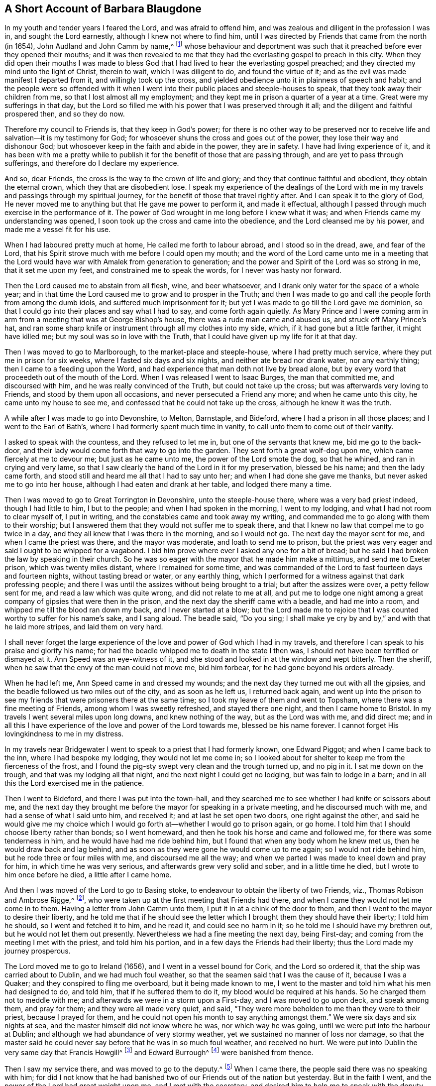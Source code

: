 == A Short Account of Barbara Blaugdone

In my youth and tender years I feared the Lord, and was afraid to offend him,
and was zealous and diligent in the profession I was in, and sought the Lord earnestly,
although I knew not where to find him,
until I was directed by Friends that came from the north (in 1654),
John Audland and John Camm by name,^
footnote:[See "`A Testimony to the glorious morning
of the day of visitation of the love of God,
and to the great and mighty power of the Lord,
which appeared in and with his two precious servants John Camm and John Audland,
who came to that city in the year 1654,`" in the
fourth chapter of Charles Marhsall`'s journal, www.friendslibrary.com.]
whose behaviour and deportment was such that it preached
before ever they opened their mouths;
and it was then revealed to me that they had the
everlasting gospel to preach in this city.
When they did open their mouths I was made to bless God
that I had lived to hear the everlasting gospel preached;
and they directed my mind unto the light of Christ, therein to wait,
which I was diligent to do, and found the virtue of it;
and as the evil was made manifest I departed from it, and willingly took up the cross,
and yielded obedience unto it in plainness of speech and habit;
and the people were so offended with it when I went
into their public places and steeple-houses to speak,
that they took away their children from me, so that I lost almost all my employment;
and they kept me in prison a quarter of a year at a time.
Great were my sufferings in that day,
but the Lord so filled me with his power that I was preserved through it all;
and the diligent and faithful prospered then, and so they do now.

Therefore my council to Friends is, that they keep in God`'s power;
for there is no other way to be preserved nor to receive
life and salvation--it is my testimony for God;
for whosoever shuns the cross and goes out of the power,
they lose their way and dishonour God;
but whosoever keep in the faith and abide in the power, they are in safety.
I have had living experience of it,
and it has been with me a pretty while to publish
it for the benefit of those that are passing through,
and are yet to pass through sufferings, and therefore do I declare my experience.

And so, dear Friends, the cross is the way to the crown of life and glory;
and they that continue faithful and obedient, they obtain the eternal crown,
which they that are disobedient lose.
I speak my experience of the dealings of the Lord with me
in my travels and passings through my spiritual journey,
for the benefit of those that travel rightly after.
And I can speak it to the glory of God,
He never moved me to anything but that He gave me power to perform it,
and made it effectual, although I passed through much exercise in the performance of it.
The power of God wrought in me long before I knew what it was;
and when Friends came my understanding was opened,
I soon took up the cross and came into the obedience,
and the Lord cleansed me by his power, and made me a vessel fit for his use.

When I had laboured pretty much at home, He called me forth to labour abroad,
and I stood so in the dread, awe, and fear of the Lord,
that his Spirit strove much with me before I could open my mouth;
and the word of the Lord came unto me in a meeting that the Lord
would have war with Amalek from generation to generation;
and the power and Spirit of the Lord was so strong in me, that it set me upon my feet,
and constrained me to speak the words, for I never was hasty nor forward.

Then the Lord caused me to abstain from all flesh, wine, and beer whatsoever,
and I drank only water for the space of a whole year;
and in that time the Lord caused me to grow and to prosper in the Truth;
and then I was made to go and call the people forth from among the dumb idols,
and suffered much imprisonment for it;
but yet I was made to go till the Lord gave me dominion,
so that I could go into their places and say what I had to say,
and come forth again quietly.
As Mary Prince and I were coming arm in arm from
a meeting that was at George Bishop`'s house,
there was a rude man came and abused us, and struck off Mary Prince`'s hat,
and ran some sharp knife or instrument through all my clothes into my side, which,
if it had gone but a little farther, it might have killed me;
but my soul was so in love with the Truth,
that I could have given up my life for it at that day.

Then I was moved to go to Marlborough, to the market-place and steeple-house,
where I had pretty much service, where they put me in prison for six weeks,
where I fasted six days and six nights, and neither ate bread nor drank water,
nor any earthly thing; then I came to a feeding upon the Word,
and had experience that man doth not live by bread alone,
but by every word that proceedeth out of the mouth of the Lord.
When I was released I went to Isaac Burges, the man that committed me,
and discoursed with him, and he was really convinced of the Truth,
but could not take up the cross; but was afterwards very loving to Friends,
and stood by them upon all occasions, and never persecuted a Friend any more;
and when he came unto this city, he came unto my house to see me,
and confessed that he could not take up the cross, although he knew it was the truth.

A while after I was made to go into Devonshire, to Melton, Barnstaple, and Bideford,
where I had a prison in all those places; and I went to the Earl of Bath`'s,
where I had formerly spent much time in vanity,
to call unto them to come out of their vanity.

I asked to speak with the countess, and they refused to let me in,
but one of the servants that knew me, bid me go to the back-door,
and their lady would come forth that way to go into the garden.
They sent forth a great wolf-dog upon me, which came fiercely at me to devour me;
but just as he came unto me, the power of the Lord smote the dog, so that he whined,
and ran in crying and very lame,
so that I saw clearly the hand of the Lord in it for my preservation,
blessed be his name; and then the lady came forth,
and stood still and heard me all that I had to say unto her;
and when I had done she gave me thanks, but never asked me to go into her house,
although I had eaten and drank at her table, and lodged there many a time.

Then I was moved to go to Great Torrington in Devonshire, unto the steeple-house there,
where was a very bad priest indeed, though I had little to him, I but to the people;
and when I had spoken in the morning, I went to my lodging,
and what I had not room to clear myself of, I put in writing,
and the constables came and took away my writing,
and commanded me to go along with them to their worship;
but I answered them that they would not suffer me to speak there,
and that I knew no law that compel me to go twice in a day,
and they all knew that I was there in the morning, and so I would not go.
The next day the mayor sent for me, and when I came the priest was there,
and the mayor was moderate, and loath to send me to prison,
but the priest was very eager and said I ought to be whipped for a vagabond.
I bid him prove where ever I asked any one for a bit of bread;
but he said I had broken the law by speaking in their church.
So he was so eager with the mayor that he made him make a mittimus,
and send me to Exeter prison, which was twenty miles distant,
where I remained for some time,
and was commanded of the Lord to fast fourteen days and fourteen nights,
without tasting bread or water, or any earthly thing,
which I performed for a witness against that dark professing people;
and there I was until the assizes without being brought to a trial;
but after the assizes were over, a petty fellow sent for me,
and read a law which was quite wrong, and did not relate to me at all,
and put me to lodge one night among a great company
of gipsies that were then in the prison,
and the next day the sheriff came with a beadle, and had me into a room,
and whipped me till the blood ran down my back, and I never started at a blow;
but the Lord made me to rejoice that I was counted worthy to suffer for his name`'s sake,
and I sang aloud.
The beadle said, "`Do you sing;
I shall make ye cry by and by,`" and with that he laid more stripes,
and laid them on very hard.

I shall never forget the large experience of the
love and power of God which I had in my travels,
and therefore I can speak to his praise and glorify his name;
for had the beadle whipped me to death in the state I then was,
I should not have been terrified or dismayed at it.
Ann Speed was an eye-witness of it,
and she stood and looked in at the window and wept bitterly.
Then the sheriff, when he saw that the envy of the man could not move me,
bid him forbear, for he had gone beyond his orders already.

When he had left me, Ann Speed came in and dressed my wounds;
and the next day they turned me out with all the gipsies,
and the beadle followed us two miles out of the city, and as soon as he left us,
I returned back again,
and went up into the prison to see my friends that were prisoners there at the same time;
so I took my leave of them and went to Topsham,
where there was a fine meeting of Friends, among whom I was sweetly refreshed,
and stayed there one night, and then I came home to Bristol.
In my travels I went several miles upon long downs, and knew nothing of the way,
but as the Lord was with me, and did direct me;
and in all this I have experience of the love and power of the Lord towards me,
blessed be his name forever.
I cannot forget His lovingkindness to me in my distress.

In my travels near Bridgewater I went to speak to a priest that I had formerly known,
one Edward Piggot; and when I came back to the inn, where I had bespoke my lodging,
they would not let me come in;
so I looked about for shelter to keep me from the fierceness of the frost,
and I found the pig-sty swept very clean and the trough turned up, and no pig in it.
I sat me down on the trough, and that was my lodging all that night,
and the next night I could get no lodging, but was fain to lodge in a barn;
and in all this the Lord exercised me in the patience.

Then I went to Bideford, and there I was put into the town-hall,
and they searched me to see whether I had knife or scissors about me,
and the next day they brought me before the mayor for speaking in a private meeting,
and he discoursed much with me, and had a sense of what I said unto him, and received it;
and at last he set open two doors, one right against the other,
and said he would give me my choice which I would
go forth at--whether I would go to prison again,
or go home.
I told him that I should choose liberty rather than bonds; so I went homeward,
and then he took his horse and came and followed me,
for there was some tenderness in him, and he would have had me ride behind him,
but I found that when any body whom he knew met us,
then he would draw back and lag behind,
and as soon as they were gone he would come up to me again;
so I would not ride behind him, but he rode three or four miles with me,
and discoursed me all the way;
and when we parted I was made to kneel down and pray for him,
in which time he was very serious, and afterwards grew very solid and sober,
and in a little time he died, but I wrote to him once before he died,
a little after I came home.

And then I was moved of the Lord to go to Basing stoke,
to endeavour to obtain the liberty of two Friends, viz.,
Thomas Robison and Ambrose Rigge,^
footnote:[See The Journal and Writings of Ambrose Rigge, www.friendslibrary.com],
who were taken up at the first meeting that Friends had there,
and when I came they would not let me come in to them.
Having a letter from John Camm unto them, I put it in at a chink of the door to them,
and then I went to the mayor to desire their liberty,
and he told me that if he should see the letter which
I brought them they should have their liberty;
I told him he should, so I went and fetched it to him, and he read it,
and could see no harm in it; so he told me I should have my brethren out,
but he would not let them out presently.
Nevertheless we had a fine meeting the next day, being First-day;
and coming from the meeting I met with the priest, and told him his portion,
and in a few days the Friends had their liberty;
thus the Lord made my journey prosperous.

The Lord moved me to go to Ireland (1656), and I went in a vessel bound for Cork,
and the Lord so ordered it, that the ship was carried about to Dublin,
and we had much foul weather, so that the seamen said that I was the cause of it,
because I was a Quaker; and they conspired to fling me overboard,
but it being made known to me,
I went to the master and told him what his men had designed to do, and told him,
that if he suffered them to do it, my blood would be required at his hands.
So he charged them not to meddle with me;
and afterwards we were in a storm upon a First-day, and I was moved to go upon deck,
and speak among them, and pray for them; and they were all made very quiet, and said,
"`They were more beholden to me than they were to their priest,
because I prayed for them,
and he could not open his month to say anything amongst them.`"
We were six days and six nights at sea, and the master himself did not know where he was,
nor which way he was going, until we were put into the harbour at Dublin;
and although we had abundance of very stormy weather,
yet we sustained no manner of loss nor damage,
so that the master said he could never say before that he was in so much foul weather,
and received no hurt.
We were put into Dublin the very same day that Francis Howgill^
footnote:[See The Life of Francis Howgill, and Some of the Mysteries of God`'s
Kingdom Declared by Francis Howgill, www.friendslibrary.com]
and Edward Burrough^
footnote:[See The Life of Edward Burrough, www.friendslibrary.com]
were banished from thence.

Then I saw my service there, and was moved to go to the deputy.^
footnote:[This was Henry Cromwell, son of Oliver Cromwell,
Lord Protector of the Commonwealth of England.]
When I came there, the people said there was no speaking with him;
for did I not know that he had banished two of our Friends out of the nation but yesterday.
But in the faith I went, and the power of the Lord had great weight upon me,
and I met with the secretary, and desired him to help me to speak with the deputy.
He answered me, "`That he did not think he could.`"
I told him,
if he would be so civil as to go up and tell the deputy
that there was a woman below that would speak with him;
then if he refused I would be satisfied.
So he went up, and there came a man to fetch me up into the drawing room.

After I had been there a while, there came a man out of the deputy`'s chamber,
and they all stood bareheaded before him, because they knew I never saw the deputy;
but I had a sense it was a priest: and there was almost a whole room full of people,
and they asked me, "`Why did not I do my message to their lord?`"
I answered, "`When I do see your lord, then I shall do my message to him.`"
So in a little while he came forth, and sat down on a couch,
and I stood up and spake to him that which the Lord gave me to speak,
and bid him beware that he was not found fighting against God in opposing the Truth,
and persecuting the innocent, but be like wise Gamaliel, to let it alone,
and if it be of God it will stand; but if it be of man it will fall;
that the enmity did not lie so much in himself,
as he was stirred up to it by evil magistrates and bad priests;
and that God`'s people are as dear to him now as ever,
and they that touched them touched the apple of his eye.
But in his (the deputy`'s) name and by his power there was
much hurt done to the people of God all the nation over,
and it would lie heavy upon him at the last;
and that the teachers of the people caused them to err,
and he knew the priest`'s portion; and when I touched upon that,
he would say to the priest that stood there, "`There`'s for you, Mr. Harrison.`"
And the power and presence of the Lord was so with me,
that it made the man to be much concerned.

And when I had done, he asked the priest what he had to say to that which I spake.
And the priest said it was all very true and very good,
and he had nothing to say against it, if we spake as we meant.
Then I told the priest, that the Spirit of God was true, and spoke as it meant,
and meant as it spoke; but men of corrupt minds perverted the Scriptures,
by putting their own imaginations and conceivings, and apprehensions upon them,
and so deceived the people; but holy men of God spake the Scriptures,
and gave them forth as they were inspired by the Holy Ghost,
and they are of no private interpretation;
but none understood them but those that read them
by the same Spirit that gave them forth.
So I returned to my lodging, which was at one Captain Rich`'s house,
and he came home and said,
"`that the deputy was so sad and melancholy after I had been with him,
that he would not come forth to bowls nor any pastime at all.`"

Thus my service for God was great, and he made it to prosper.
Then I went to Cork, where my motion was at first, and great were my sufferings there,
for I had a prison almost wherever I came;
and I was made to call to my relations and acquaintance, by the Word of the Lord,
and to follow them into several steeple-houses.
Great were my sufferings amongst them, but wherever the Lord opened my mouth,
there were some that received me, and would plead my cause against my persecutors.
I was in jeopardy of my life several times, but the Lord preserved me.
I was made to speak in a market-place,
and there was a butcher swore he would cleave my head in twain;
and had his cleaver up ready to do it, but there came a woman behind him,
and caught back his arms, and stayed them till the soldiers came and rescued me.

Those that were my former acquaintances, with whom I had formerly been very conversant,
and spent much time, and lodged at their houses several times,
even those now were afraid of me, and would not come near me,
but the dread of God was upon me, and it made some of them to tremble.
Some said I was a witch, and when I would go to their houses to reprove them,
they were so mad that they would run away,
and then their servants would come and hale me out; and when I would go to sit down,
they would drag me along upon the stones, and hale me out and shut the doors:
so I came to witness that a prophet is not without honour, save in his own country.
And when I found myself pretty clear there, I returned home to Bristol.

In a while after I was moved to go to Ireland again,
and then I was in great perils by sea, where I saw the wonders of the Lord in the deep.
There was one man Friend and one woman Friend in the ship besides me,
and the ship was broken near Dungarvan, and foundered in the sea,
somewhat near the shore, and we were all like to be cast away.
I was ordered of the Lord to stay in the ship until they were all gone out of her,
and the master and the passengers got into the boat
(all save one man and one woman who were cast away),
got to shore, and stood there to see what would become of me, who was still in the cabin,
and the waves beat in upon me in abundance, almost ready to stifle me.
When I found freedom I went and stood upon a piece of the deck that was left,
and then the master of the vessel and the man Friend called to me, and told me,
if I would venture to leap down, they would venture to come into the water to save me.
So they came into the water up so far as their necks, and I leaped down to them,
and they caught hold of me, but I being entangled in the ropes in leaping down,
was drawn from them again; but as the Lord ordered it, a wave came and beat the ship out,
whereas, if it had beat in, it would have killed us all three, but beating out,
they recovered me again, and drew me to shore.
So the Lord`'s power and mercy were wonder fully shown at that time for my preservation;
I can not but bless His name for it.

Then I went to Dublin, where I spake in the high court of justice amongst the judges,
and then they put me in prison, where I lay upon straw on the ground, and when it rained,
the wet and filth ran in under my back.
They arraigned me at the bar, and bid me plead guilty or not guilty.
I answered,
that there was no guilt upon any one`'s conscience
for what they did in obedience to the Lord God.
And the judge could not speak to me,
but spoke to another man that stood by him to speak to me.
So I could not say as they bid me, and they returned me to prison again,
where I had very hard exercise.
And there was a man that could not enjoy some land,
except he could prove that his brother was dead;
and he brought a man into prison that said "`he would
prove that he was killed at such an inn,
and buried under a wall.`"
He accused the innkeeper and his wife, and their man and maid, and a smith,
to be guilty of this murder.

So I went to him, and sat down by him, and spake a few words to him,
and asked him how he could conceal this murder so long,
when he was as guilty of it as either of them, if it were true?
He trembled and shook exceedingly, and his knees smote one against another,
and he confessed "`that he never saw the people with his eyes,
nor never was at the place in his life, nor knew nothing of it,
but only he was drawn in by the man that was to have the laud,
and was persuaded to witness it.`"
The prisoners heard this his confession to me,
so I sent to the deputy to send down his priest, that he might hear his confession;
so he came, and he confessed the same to him as he had done to me;
and the five persons whom he accused were then in prison,
but only the maid in the prison with me,
and the man confessed the same once before the judge.
But the man that brought him in came to him every day, and filled him with drink,
and caused the jailer to lock me up, that I might not come at him.

So I wrote to the innkeeper and his wife and the coachman, and to the judge also,
and told him the day of his death drew nigh,
wherein he must give an account of his actions,
and bid him take heed how he condemned so many innocent people, having but one witness,
in whose mouth there were so many lies found; and they all said they were innocent.
They called him Judge Pepes who condemned them all.

Then a priest came to speak with the maid that was condemned,
who was with me in the prison, but she would not see him, but said, "`Nay,
he can do me no good; I have done with man forever.
But God, thou knowest that I am innocent of what they lay to my charge.`"
So they were all hanged, and the man that accused them was hanged up first,
for fear he should confess when he saw the rest hanged.
And a heavy day it was, and I bore and suffered much that day.

Then there were some friends of mine, namely--Sir William King, Colonel Fare,
and the Lady Browne, these hearing I was in prison, came to see me,
and they would needs go to this judge, to get me released; so when they came,
he told them that he was afraid of his life.
And they laughed, and told him they had known me from a child,
and there was no harm in me at all.
They were all very earnest to get my liberty, and at last they did obtain it.
Then I was moved to go to the steeple-house where this judge was,
and the Lord was with me, and I cleared myself of him;
and he went to bed and died that night.
One of the prisoners had written the letter which I sent to him,
and when they heard he was dead, they all said that I was a true prophetess unto him.

Thus as an instrument in the hand of the Lord to do his work,
I was faithful and obedient unto his power,
and he caused me so to grow and prosper through my great sufferings, that,
blessed be His name forever, I had great experience of his love and power.
Elizabeth Gardiner and Rebecca Rich, and Samuel Claridge`'s wife knew all this to be true.

I then went to Limerick, where I had some service, and they put me in prison.
So in a while I was released.
Then I took shipping for England again, and there was a great storm took us at sea;
and the Lord moved me to go to prayer; and in a little time the storm ceased,
and we were preserved.
On coming towards Mineyard we met a pirate, which had abundance of men on board,
and I began to consider whether there was any service
for me to do among those rude people,
but I found little to them; so they came on board of us, and took away all that I had,
and one of my coats from off my back;
but they were not suffered to do me any further harm.
They took away the master with them,
until he should pay them a sum of money for the ship and goods.
So we came home to England.
But in all my travels I went on my own purse, and was never chargeable to any,
but paid for what I had.

Much more could I declare of my sufferings which I passed through,
which I forbear to mention, being not willing to be over-tedious.

And I have written these things that Friends may be encouraged, and go on in the faith,
in the work of the Lord; for many have been the trials, tribulations,
and afflictions which I have passed through,
but the Lord hath delivered me out of them all.
Glory be given to Him, and blessed be His name forever and evermore.

[.signed-section-signature]
Barbara Blaugdone.
